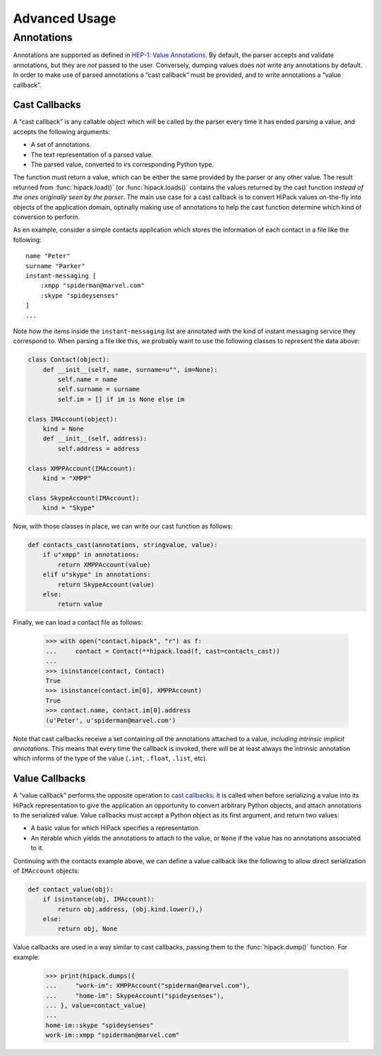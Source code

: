 ==============
Advanced Usage
==============

Annotations
===========

Annotations are supported as defined in `HEP-1: Value Annotations
<https://github.com/aperezdc/hipack/blob/gh-pages/heps/hep-001.rst>`__. By
default, the parser accepts and validate annotations, but they are *not*
passed to the user. Conversely, dumping values does *not* write any
annotations by default.  In order to make use of parsed annotations a
“cast callback” must be provided, and to write annotations a “value
callback”.

Cast Callbacks
--------------

A “cast callback” is any callable object which will be called by the parser
every time it has ended parsing a value, and accepts the following arguments:

* A set of annotations.
* The text representation of a parsed value.
* The parsed value, converted to irs corresponding Python type.

The function must return a value, which can be either the same provided by the
parser or any other value. The result returned from :func:`hipack.load()` (or
:func:`hipack.loads()` contains the values returned by the cast function
*instead of the ones originally seen by the parser*. The main use case for
a cast callback is to convert HiPack values on-the-fly into objects of the
application domain, optinally making use of annotations to help the cast
function determine which kind of conversion to perform.

As en example, consider a simple contacts application which stores the
information of each contact in a file like the following::

    name "Peter"
    surname "Parker"
    instant-messaging [
        :xmpp "spiderman@marvel.com"
        :skype "spideysenses"
    ]
    ...

Note how the items inside the ``instant-messaging`` list are annotated with
the kind of instant messaging service they correspond to. When parsing a
file like this, we probably want to use the following classes to represent the
data above:

.. code-block:: python

    class Contact(object):
        def __init__(self, name, surname=u"", im=None):
            self.name = name
            self.surname = surname
            self.im = [] if im is None else im

    class IMAccount(object):
        kind = None
        def __init__(self, address):
            self.address = address

    class XMPPAccount(IMAccount):
        kind = "XMPP"

    class SkypeAccount(IMAccount):
        kind = "Skype"

Now, with those classes in place, we can write our cast function as follows:

.. code-block:: python

    def contacts_cast(annotations, stringvalue, value):
        if u"xmpp" in annotations:
            return XMPPAccount(value)
        elif u"skype" in annotations:
            return SkypeAccount(value)
        else:
            return value

Finally, we can load a contact file as follows:

    >>> with open("contact.hipack", "r") as f:
    ...     contact = Contact(**hipack.load(f, cast=contacts_cast))
    ...
    >>> isinstance(contact, Contact)
    True
    >>> isinstance(contact.im[0], XMPPAccount)
    True
    >>> contact.name, contact.im[0].address
    (u'Peter', u'spiderman@marvel.com')

Note that cast callbacks receive a set containing *all* the annotations
attached to a value, *including intrinsic implicit annotations*. This means
that every time the callback is invoked, there will be at least always the
intrinsic annotation which informs of the type of the value (``.int``,
``.float``, ``.list``, etc).


Value Callbacks
---------------

A “value callback” performs the opposite operation to `cast callbacks`_: it is
called when before serializing a value into its HiPack representation to give
the application an opportunity to convert arbitrary Python objects, and attach
annotations to the serialized value. Value callbacks must accept a Python
object as its first argument, and return two values:

* A basic value for which HiPack specifies a representation.
* An iterable which yields the annotations to attach to the value, or ``None``
  if the value has no annotations associated to it.

Continuing with the contacts example above, we can define a value callback
like the following to allow direct serialization of ``IMAccount`` objects:

.. code-block:: python

    def contact_value(obj):
        if isinstance(obj, IMAccount):
            return obj.address, (obj.kind.lower(),)
        else:
            return obj, None

Value callbacks are used in a way similar to cast callbacks, passing them to
the :func:`hipack.dump()` function. For example:

    >>> print(hipack.dumps({
    ...     "work-im": XMPPAccount("spiderman@marvel.com"),
    ...     "home-im": SkypeAccount("spideysenses"),
    ... }, value=contact_value)
    ...
    home-im::skype "spideysenses"
    work-im::xmpp "spiderman@marvel.com"

